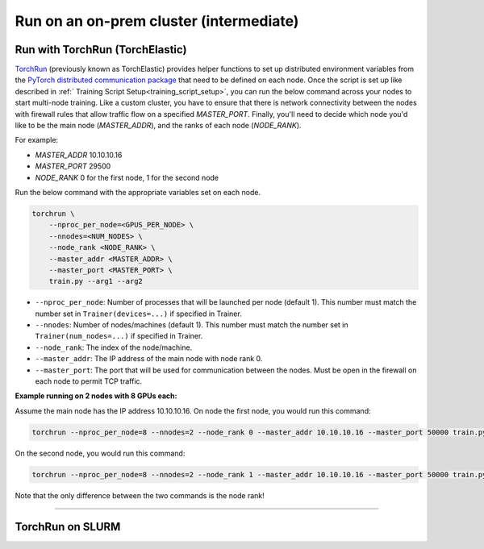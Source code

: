 ########################################
Run on an on-prem cluster (intermediate)
########################################

.. _torch_distributed_run:

********************************
Run with TorchRun (TorchElastic)
********************************

`TorchRun <https://pytorch.org/docs/stable/elastic/run.html>`__ (previously known as TorchElastic) provides helper functions to set up distributed environment variables from the `PyTorch distributed communication package <https://pytorch.org/docs/stable/distributed.html#environment-variable-initialization>`__ that need to be defined on each node.
Once the script is set up like described in :ref:` Training Script Setup<training_script_setup>`, you can run the below command across your nodes to start multi-node training.
Like a custom cluster, you have to ensure that there is network connectivity between the nodes with firewall rules that allow traffic flow on a specified *MASTER_PORT*.
Finally, you'll need to decide which node you'd like to be the main node (*MASTER_ADDR*), and the ranks of each node (*NODE_RANK*).

For example:

* *MASTER_ADDR* 10.10.10.16
* *MASTER_PORT* 29500
* *NODE_RANK* 0 for the first node, 1 for the second node

Run the below command with the appropriate variables set on each node.

.. code-block:: bash

    torchrun \
        --nproc_per_node=<GPUS_PER_NODE> \
        --nnodes=<NUM_NODES> \
        --node_rank <NODE_RANK> \
        --master_addr <MASTER_ADDR> \
        --master_port <MASTER_PORT> \
        train.py --arg1 --arg2


- ``--nproc_per_node``: Number of processes that will be launched per node (default 1). This number must match the number set in ``Trainer(devices=...)`` if specified in Trainer.
- ``--nnodes``: Number of nodes/machines (default 1). This number must match the number set in ``Trainer(num_nodes=...)`` if specified in Trainer.
- ``--node_rank``: The index of the node/machine.
- ``--master_addr``: The IP address of the main node with node rank 0.
- ``--master_port``: The port that will be used for communication between the nodes. Must be open in the firewall on each node to permit TCP traffic.

**Example running on 2 nodes with 8 GPUs each:**

Assume the main node has the IP address 10.10.10.16.
On node the first node, you would run this command:

.. code-block:: bash

    torchrun --nproc_per_node=8 --nnodes=2 --node_rank 0 --master_addr 10.10.10.16 --master_port 50000 train.py

On the second node, you would run this command:

.. code-block:: bash

    torchrun --nproc_per_node=8 --nnodes=2 --node_rank 1 --master_addr 10.10.10.16 --master_port 50000 train.py

Note that the only difference between the two commands is the node rank!


----


*****************
TorchRun on SLURM
*****************

